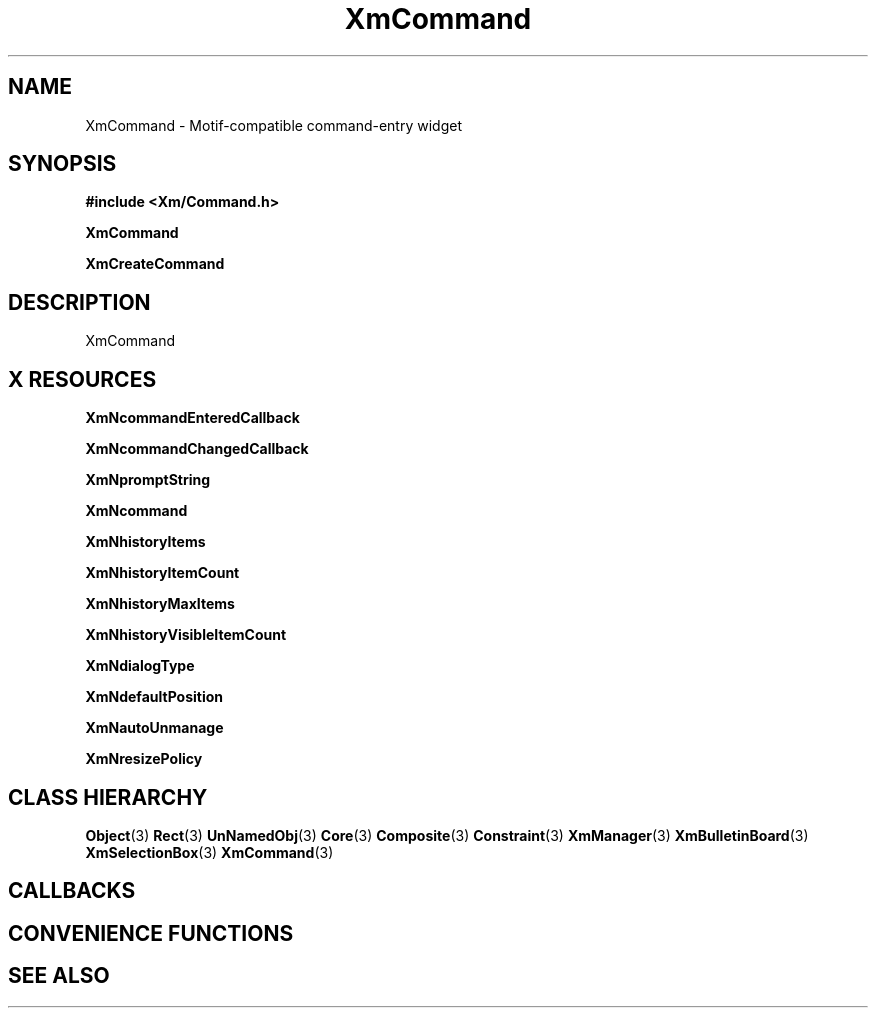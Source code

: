 '\" t
.\" $Header: /cvsroot/lesstif/lesstif/doc/lessdox/widgets/XmCommand.3,v 1.5 2009/04/29 12:23:30 paulgevers Exp $
.\"
.\" Copyright (C) 1997-1998 Free Software Foundation, Inc.
.\" 
.\" This file is part of the GNU LessTif Library.
.\" This library is free software; you can redistribute it and/or
.\" modify it under the terms of the GNU Library General Public
.\" License as published by the Free Software Foundation; either
.\" version 2 of the License, or (at your option) any later version.
.\" 
.\" This library is distributed in the hope that it will be useful,
.\" but WITHOUT ANY WARRANTY; without even the implied warranty of
.\" MERCHANTABILITY or FITNESS FOR A PARTICULAR PURPOSE.  See the GNU
.\" Library General Public License for more details.
.\" 
.\" You should have received a copy of the GNU Library General Public
.\" License along with this library; if not, write to the Free
.\" Software Foundation, Inc., 675 Mass Ave, Cambridge, MA 02139, USA.
.\" 
.TH XmCommand 3 "April 1998" "LessTif Project" "LessTif Manuals"
.SH NAME
XmCommand \- Motif-compatible command-entry widget
.SH SYNOPSIS
.B #include <Xm/Command.h>
.PP
.B XmCommand
.PP
.B XmCreateCommand
.SH DESCRIPTION
XmCommand
.SH X RESOURCES
.TS
tab(;);
l l l l l.
Name;Class;Type;Default;Access
_
XmNcommandEnteredCallback;XmCCallback;Callback;NULL;CSG
XmNcommandChangedCallback;XmCCallback;Callback;NULL;CSG
XmNpromptString;XmCPromptString;XmString;NULL;CSG
XmNcommand;XmCTextString;XmString;NULL;CSG
XmNhistoryItems;XmCItems;XmStringTable;NULL;CSG
XmNhistoryItemCount;XmCItemCount;Int;-1;CSG
XmNhistoryMaxItems;XmCMaxItems;Int;100;CSG
XmNhistoryVisibleItemCount;XmCVisibleItemCount;Int;8;CSG
XmNdialogType;XmCDialogType;SelectionType;NULL;CSG
XmNdefaultPosition;XmCDefaultPosition;Boolean;NULL;CSG
XmNautoUnmanage;XmCAutoUnmanage;Boolean;NULL;CSG
XmNresizePolicy;XmCResizePolicy;ResizePolicy;NULL;CSG
.TE
.PP
.BR XmNcommandEnteredCallback
.PP
.BR XmNcommandChangedCallback
.PP
.BR XmNpromptString
.PP
.BR XmNcommand
.PP
.BR XmNhistoryItems
.PP
.BR XmNhistoryItemCount
.PP
.BR XmNhistoryMaxItems
.PP
.BR XmNhistoryVisibleItemCount
.PP
.BR XmNdialogType
.PP
.BR XmNdefaultPosition
.PP
.BR XmNautoUnmanage
.PP
.BR XmNresizePolicy
.PP
.SH CLASS HIERARCHY
.BR Object (3)
.BR Rect (3)
.BR UnNamedObj (3)
.BR Core (3)
.BR Composite (3)
.BR Constraint (3)
.BR XmManager (3)
.BR XmBulletinBoard (3)
.BR XmSelectionBox (3)
.BR XmCommand (3)
.SH CALLBACKS
.SH CONVENIENCE FUNCTIONS
.SH SEE ALSO
